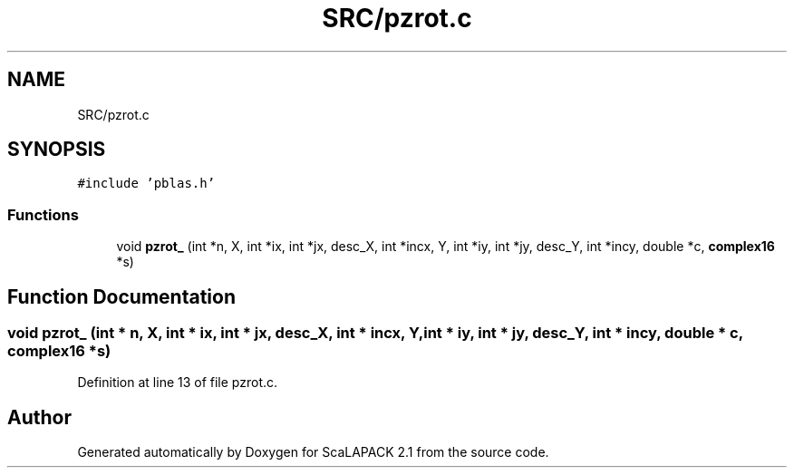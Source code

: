 .TH "SRC/pzrot.c" 3 "Sat Nov 16 2019" "Version 2.1" "ScaLAPACK 2.1" \" -*- nroff -*-
.ad l
.nh
.SH NAME
SRC/pzrot.c
.SH SYNOPSIS
.br
.PP
\fC#include 'pblas\&.h'\fP
.br

.SS "Functions"

.in +1c
.ti -1c
.RI "void \fBpzrot_\fP (int *n, X, int *ix, int *jx, desc_X, int *incx, Y, int *iy, int *jy, desc_Y, int *incy, double *c, \fBcomplex16\fP *s)"
.br
.in -1c
.SH "Function Documentation"
.PP 
.SS "void pzrot_ (int * n, X, int * ix, int * jx, desc_X, int         * incx, Y, int * iy, int * jy, desc_Y, int * incy, double      * c, \fBcomplex16\fP   * s)"

.PP
Definition at line 13 of file pzrot\&.c\&.
.SH "Author"
.PP 
Generated automatically by Doxygen for ScaLAPACK 2\&.1 from the source code\&.
